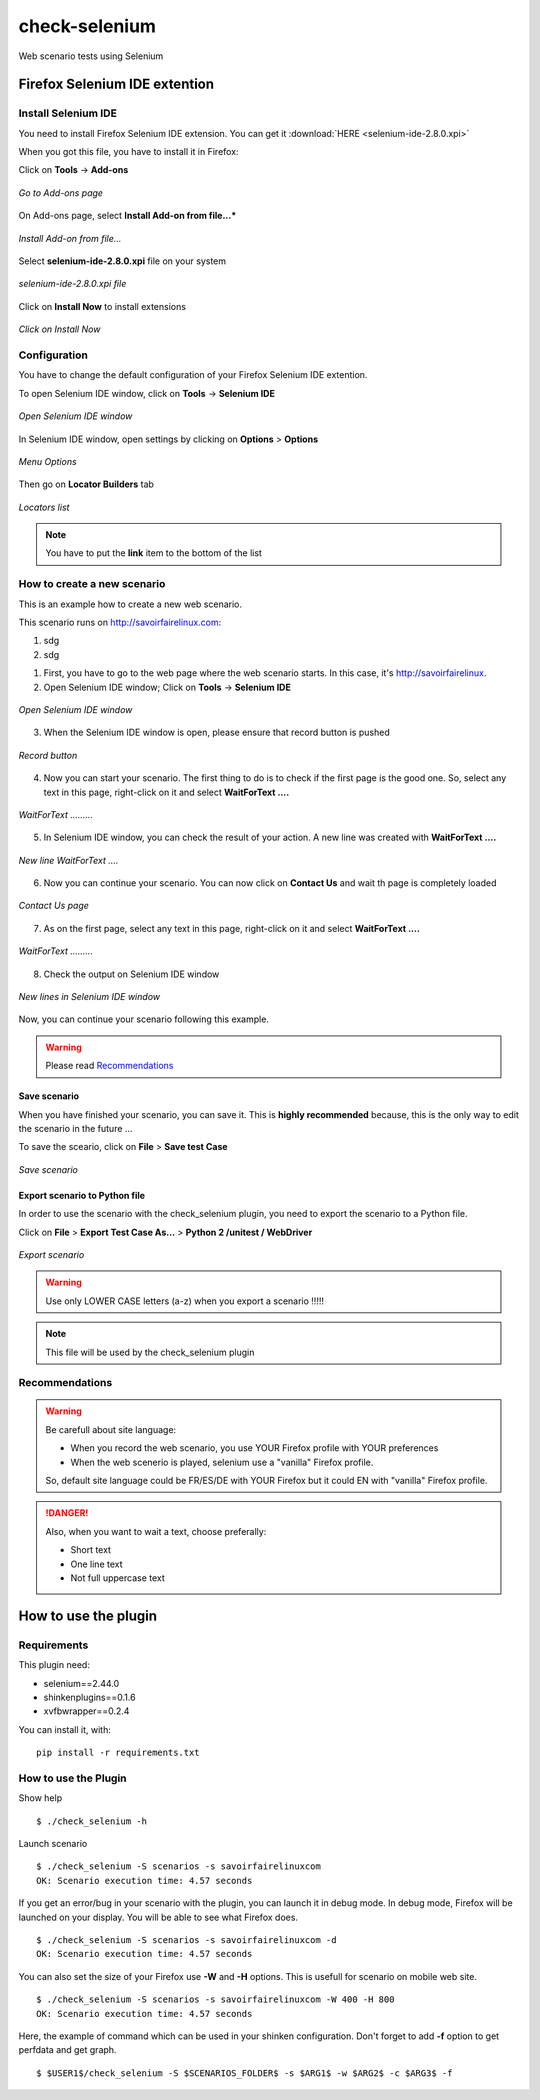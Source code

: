 ==============
check-selenium
==============

Web scenario tests using Selenium


Firefox Selenium IDE extention
==============================

Install Selenium IDE
--------------------

You need to install Firefox Selenium IDE extension. You can get it :download:`HERE <selenium-ide-2.8.0.xpi>`

When you got this file, you have to install it in Firefox:

Click on **Tools** -> **Add-ons**

.. figure:: images/1.png
   :align: center

   *Go to Add-ons page*

On Add-ons page, select **Install Add-on from file...***

.. figure:: images/2.png
   :align: center
   
   *Install Add-on from file...*


Select **selenium-ide-2.8.0.xpi** file on your system

.. figure:: images/3.png
   :align: center
   
   *selenium-ide-2.8.0.xpi file*

Click on **Install Now** to install extensions

.. figure:: images/4.png
   :align: center
   
   *Click on Install Now*

Configuration
-------------

You have to change the default configuration of your Firefox Selenium IDE extention.


To open Selenium IDE window, click on **Tools** -> **Selenium IDE**

.. figure:: images/5.png
   :align: center
   
   *Open Selenium IDE window*


In Selenium IDE window, open settings by clicking on **Options** > **Options**


.. figure:: images/14.png
   :align: center
   
   *Menu Options*


Then go on **Locator Builders** tab


.. figure:: images/15.png
   :align: center
   
   *Locators list*



.. note:: You have to put the **link** item to the bottom of the list




How to create a new scenario
----------------------------

This is an example how to create a new web scenario.

This scenario runs on http://savoirfairelinux.com:

1. sdg
2. sdg


1. First, you have to go to the web page where the web scenario starts. In this case, it's http://savoirfairelinux.



2. Open Selenium IDE window; Click on **Tools** -> **Selenium IDE**

.. figure:: images/5.png
   :align: center
   
   *Open Selenium IDE window*


3. When the Selenium IDE window is open, please ensure that record button is pushed

.. figure:: images/6.png
   :align: center
   
   *Record button*


4. Now you can start your scenario.
   The first thing to do is to check if the first page is the good one.
   So, select any text in this page, right-click on it and select
   **WaitForText ....**

.. figure:: images/7.png
   :align: center
   
   *WaitForText .........*


5. In Selenium IDE window, you can check the result of your action.
   A new line was created with **WaitForText ....**

.. figure:: images/8.png
   :align: center
   
   *New line WaitForText ....*


6. Now you can continue your scenario.
   You can now click on **Contact Us** and wait th page is completely loaded

.. figure:: images/9.png
   :align: center
   
   *Contact Us page*


7. As on the first page, select any text in this page,
   right-click on it and select **WaitForText ....**
  
.. figure:: images/10.png
   :align: center
   
   *WaitForText .........*


8. Check the output on Selenium IDE window

.. figure:: images/11.png
   :align: center
   
   *New lines in Selenium IDE window*


Now, you can continue your scenario following this example.

.. warning:: Please read `Recommendations`_

Save scenario
~~~~~~~~~~~~~

When you have finished your scenario, you can save it.
This is **highly recommended** because, this is the only
way to edit the scenario in the future ...

To save the sceario, click on **File** > **Save test Case**

.. figure:: images/12.png
   :align: center
   
   *Save scenario*


Export scenario to Python file
~~~~~~~~~~~~~~~~~~~~~~~~~~~~~~

In order to use the scenario with the check_selenium plugin, you need to export
the scenario to a Python file.

Click on **File** > **Export Test Case As...** > **Python 2 /unitest / WebDriver**

.. figure:: images/13.png
   :align: center
   
   *Export scenario*

.. warning:: Use only LOWER CASE letters (a-z) when you export a scenario !!!!!


.. note:: This file will be used by the check_selenium plugin





Recommendations
---------------

.. warning:: Be carefull about site language:

  - When you record the web scenario, you use YOUR Firefox profile with YOUR preferences
  - When the web scenerio is played, selenium use a "vanilla" Firefox profile.

  So, default site language could be FR/ES/DE with YOUR Firefox but it could EN with "vanilla" Firefox profile.

.. danger::  Also, when you want to wait a text, choose preferally:

  * Short text
  * One line text
  * Not full uppercase text



How to use the plugin
=====================


Requirements
------------

This plugin need:

* selenium==2.44.0
* shinkenplugins==0.1.6
* xvfbwrapper==0.2.4

You can install it, with:

::

  pip install -r requirements.txt


How to use the Plugin
---------------------

Show help

::

    $ ./check_selenium -h


Launch scenario

::

   $ ./check_selenium -S scenarios -s savoirfairelinuxcom
   OK: Scenario execution time: 4.57 seconds

If you get an error/bug in your scenario with the plugin, you
can launch it in debug mode. In debug mode, Firefox will be launched
on your display. You will be able to see what Firefox does.

::
  
    $ ./check_selenium -S scenarios -s savoirfairelinuxcom -d
    OK: Scenario execution time: 4.57 seconds


You can also set the size of your Firefox use **-W** and **-H** options. This is usefull for scenario on mobile web site.

::
  
     $ ./check_selenium -S scenarios -s savoirfairelinuxcom -W 400 -H 800
     OK: Scenario execution time: 4.57 seconds


Here, the example of command which can be used in your shinken configuration.
Don't forget to add **-f** option to get perfdata and get graph.

::

    $ $USER1$/check_selenium -S $SCENARIOS_FOLDER$ -s $ARG1$ -w $ARG2$ -c $ARG3$ -f


